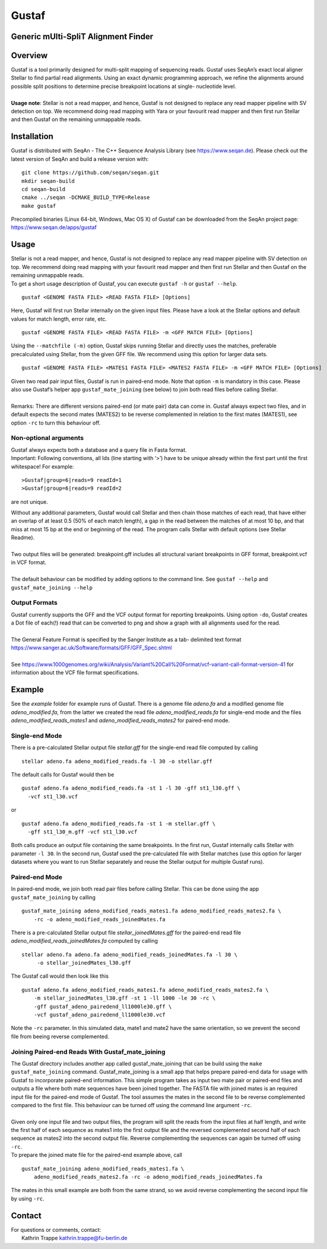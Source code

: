 Gustaf
======

Generic mUlti-SpliT Alignment Finder
------------------------------------

Overview
--------

| Gustaf is a tool primarily designed for multi-split mapping of
  sequencing reads. Gustaf uses SeqAn’s exact local aligner Stellar to find partial read
  alignments. Using an exact dynamic programming approach, we refine the alignments
  around possible split positions to determine precise breakpoint locations at
  single- nucleotide level.
|

| **Usage note**: Stellar is not a read mapper, and hence, Gustaf is not
  designed to replace any read mapper pipeline with SV detection on top. We
  recommend doing read mapping with Yara or your favourit read mapper and then first run
  Stellar and then Gustaf on the remaining unmappable reads.

Installation
------------

| Gustaf is distributed with SeqAn - The C++ Sequence Analysis Library
  (see https://www.seqan.de). Please check out the
  latest version of SeqAn and build a release version with:

::

    git clone https://github.com/seqan/seqan.git
    mkdir seqan-build
    cd seqan-build
    cmake ../seqan -DCMAKE_BUILD_TYPE=Release
    make gustaf

| Precompiled binaries (Linux 64-bit, Windows, Mac OS X) of Gustaf can
  be downloaded from the SeqAn project page: https://www.seqan.de/apps/gustaf

Usage
-----

| Stellar is not a read mapper, and hence, Gustaf is not designed to replace any read mapper pipeline with SV detection on top. We  recommend doing read mapping with your favourit read mapper and then first run Stellar
  and then Gustaf on the remaining unmappable reads.

| To get a short usage description of Gustaf, you can execute
  ``gustaf -h`` or
 ``gustaf --help``.

::

    gustaf <GENOME FASTA FILE> <READ FASTA FILE> [Options]

| Here, Gustaf will first run Stellar internally on the given input files. Please have a look at the Stellar options and default values for match length, error rate, etc.

::

    gustaf <GENOME FASTA FILE> <READ FASTA FILE> -m <GFF MATCH FILE> [Options]

| Using the ``--matchfile (-m)`` option, Gustaf skips running Stellar and directly uses the matches, preferable precalculated using Stellar,  from the given GFF file. We recommend using this option for larger data  sets.

::

    gustaf <GENOME FASTA FILE> <MATES1 FASTA FILE> <MATES2 FASTA FILE> -m <GFF MATCH FILE> [Options]

| Given two read pair input files, Gustaf is run in paired-end mode. Note that option ``-m`` is mandatory in this case. Please also use  Gustaf’s helper app ``gustaf_mate_joining`` (see below) to join both read files  before calling Stellar.
|
| Remarks: There are different versions paired-end (or mate pair) data can come in. Gustaf always expect two files, and in default expects the second mates (MATES2) to be reverse complemented in relation to the first mates (MATES1), see option ``-rc`` to turn this behaviour off.

Non-optional arguments
^^^^^^^^^^^^^^^^^^^^^^

| Gustaf always expects both a database and a query file in Fasta format.
| Important: Following conventions, all Ids (line starting with ‘>’) have to be unique already within the first part until the first whitespace! For example:

::

    >Gustaf|group=6|reads=9 readId=1
    >Gustaf|group=6|reads=9 readId=2

are not unique.

| Without any additional parameters, Gustaf would call Stellar and then chain those matches of each read, that have either an overlap of at least 0.5 (50% of each match length), a gap in the read between the matches of at  most 10 bp, and that miss at most 15 bp at the end or beginning of the read. The program calls Stellar with default options (see Stellar Readme).
|
| Two output files will be generated: breakpoint.gff includes all structural variant breakpoints in GFF format, breakpoint.vcf in VCF format.
|
| The default behaviour can be modified by adding options to the command line. See ``gustaf --help`` and ``gustaf_mate_joining --help``

Output Formats
^^^^^^^^^^^^^^

| Gustaf currently supports the GFF and the VCF output format for reporting breakpoints. Using option ``-do``, Gustaf creates a Dot file of each(!) read that can be converted to png and show a graph with all alignments used for the read.
|
| The General Feature Format is specified by the Sanger Institute as a tab- delimited text format https://www.sanger.ac.uk/Software/formats/GFF/GFF_Spec.shtml
|
| See  https://www.1000genomes.org/wiki/Analysis/Variant%20Call%20Format/vcf-variant-call-format-version-41 for information about the VCF file format specifications.

Example
-------

| See the *example* folder for example runs of Gustaf. There is a genome file *adeno.fa* and a modified genome file *adeno\_modified.fa*, from the latter we created the read file *adeno\_modified\_reads.fa* for single-end mode and the files *adeno\_modified\_reads\_mates1* and *adeno\_modified\_reads\_mates2* for paired-end mode.

Single-end Mode
^^^^^^^^^^^^^^^

| There is a pre-calculated Stellar output file *stellar.gff* for the single-end read file computed by calling

::

        stellar adeno.fa adeno_modified_reads.fa -l 30 -o stellar.gff

The default calls for Gustaf would then be

::

        gustaf adeno.fa adeno_modified_reads.fa -st 1 -l 30 -gff st1_l30.gff \
          -vcf st1_l30.vcf

or

::

        gustaf adeno.fa adeno_modified_reads.fa -st 1 -m stellar.gff \
          -gff st1_l30_m.gff -vcf st1_l30.vcf

| Both calls produce an output file containing the same breakpoints. In the first run, Gustaf internally calls Stellar with parameter ``-l 30``. In the second run, Gustaf used the pre-calculated file with Stellar matches (use this option for larger datasets where you want to run Stellar separately and reuse the Stellar output for multiple Gustaf runs).

Paired-end Mode
^^^^^^^^^^^^^^^

| In paired-end mode, we join both read pair files before calling Stellar. This can be done using the app ``gustaf_mate_joining`` by calling

::

        gustaf_mate_joining adeno_modified_reads_mates1.fa adeno_modified_reads_mates2.fa \
            -rc -o adeno_modified_reads_joinedMates.fa

| There is a pre-calculated Stellar output file *stellar\_joinedMates.gff* for the paired-end read file *adeno\_modified\_reads\_joinedMates.fa* computed by calling

::

       stellar adeno.fa adeno.fa adeno_modified_reads_joinedMates.fa -l 30 \
            -o stellar_joinedMates_l30.gff

The Gustaf call would then look like this

::

        gustaf adeno.fa adeno_modified_reads_mates1.fa adeno_modified_reads_mates2.fa \
            -m stellar_joinedMates_l30.gff -st 1 -ll 1000 -le 30 -rc \
            -gff gustaf_adeno_pairedend_ll1000le30.gff \
            -vcf gustaf_adeno_pairedend_ll1000le30.vcf

| Note the ``-rc`` parameter. In this simulated data, mate1 and mate2 have the same orientation, so we prevent the second file from beeing reverse complemented.

Joining Paired-end Reads With Gustaf\_mate\_joining
^^^^^^^^^^^^^^^^^^^^^^^^^^^^^^^^^^^^^^^^^^^^^^^^^^^

| The Gustaf directory includes another app called gustaf\_mate\_joining that can be build using the ``make gustaf_mate_joining`` command. Gustaf\_mate\_joining is a small app that helps prepare paired-end data for usage with Gustaf to  incorporate paired-end information. This simple program takes as input two mate pair or paired-end files and outputs a file where both mate sequences have been joined together. The FASTA file with joined mates is an required input file for the paired-end mode of Gustaf. The tool assumes the mates in the second file to be reverse complemented compared to the first file. This behaviour can be turned off using the command line argument ``-rc``.
|
| Given only one input file and two output files, the program will split the reads from the input files at half length, and write the first half of each sequence as mates1 into the first output file and the reversed complemented second half of each sequence as mates2 into the second output file. Reverse complementing the sequences can again be turned off using ``-rc``.

|  To prepare the joined mate file for the paired-end example above, call

::

        gustaf_mate_joining adeno_modified_reads_mates1.fa \
            adeno_modified_reads_mates2.fa -rc -o adeno_modified_reads_joinedMates.fa

| The mates in this small example are both from the same strand, so we avoid reverse complementing the second input file by using ``-rc``.


Contact
-------

| For questions or comments, contact:
|  Kathrin Trappe kathrin.trappe@fu-berlin.de
